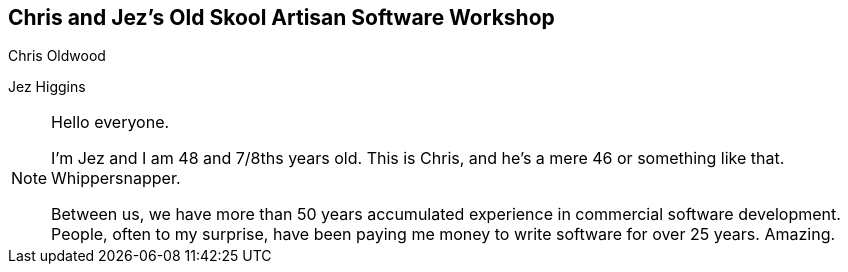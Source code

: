 == Chris and Jez's Old Skool Artisan Software Workshop
Chris Oldwood

Jez Higgins

[NOTE.speaker]
--
Hello everyone.

I'm Jez and I am 48 and 7/8ths years old. This is Chris, and he's a mere 46 or something like that.  Whippersnapper.

Between us, we have more than 50 years accumulated experience in commercial software development.  People, often to my surprise, have been paying me money to write software for over 25 years. Amazing.  

--
